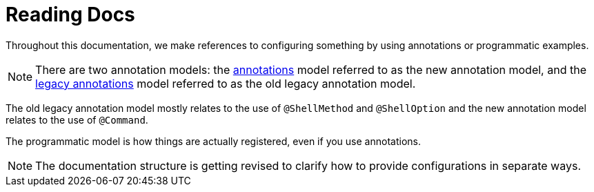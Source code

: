 [[using-shell-basics-reading]]
= Reading Docs
:page-section-summary-toc: 1

Throughout this documentation, we make references to configuring something by using
annotations or programmatic examples.

NOTE: There are two annotation models: the xref:commands/registration/annotation.adoc[annotations] model
referred to as the new annotation model, and the xref:commands/registration/legacyannotation.adoc[legacy annotations]
model referred to as the old legacy annotation model.

The old legacy annotation model mostly relates to the use of `@ShellMethod` and `@ShellOption` and
the new annotation model relates to the use of `@Command`.

The programmatic model is how things are actually registered, even if you use annotations.

NOTE: The documentation structure is getting revised to clarify how to provide configurations in separate ways.
